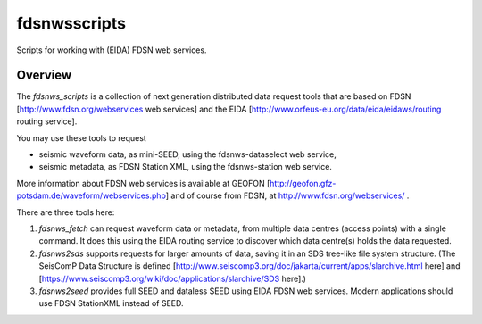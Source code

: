 fdsnwsscripts
=============

.. image:: https://img.shields.io/pypi/v/fdsnwsscripts.svg
   :target: https://img.shields.io/pypi/v/fdsnwsscripts.svg
   
.. image:: https://img.shields.io/pypi/pyversions/fdsnwsscripts.svg
   :target: https://img.shields.io/pypi/pyversions/fdsnwsscripts.svg
   
.. image:: https://img.shields.io/pypi/format/fdsnwsscripts.svg
   :target: https://img.shields.io/pypi/format/fdsnwsscripts.svg
   
.. image:: https://img.shields.io/pypi/status/fdsnwsscripts.svg
   :target: https://img.shields.io/pypi/status/fdsnwsscripts.svg
   
Scripts for working with (EIDA) FDSN web services.

Overview
--------

The `fdsnws_scripts` is a collection of next generation distributed data request tools that are based on FDSN [http://www.fdsn.org/webservices web services] and the EIDA [http://www.orfeus-eu.org/data/eida/eidaws/routing routing service].

You may use these tools to request

* seismic waveform data, as mini-SEED, using the fdsnws-dataselect web service,

* seismic metadata, as FDSN Station XML, using the fdsnws-station web service.

More information about FDSN web services is available at GEOFON [http://geofon.gfz-potsdam.de/waveform/webservices.php] and of course from FDSN, at http://www.fdsn.org/webservices/ .


There are three tools here:

#. `fdsnws_fetch` can request waveform data or metadata, from multiple data centres (access points) with a single command. It does this using the EIDA routing service to discover which data centre(s) holds the data requested.

#. `fdsnws2sds` supports requests for larger amounts of data, saving it in an SDS tree-like file system structure.
   (The SeisComP Data Structure is defined [http://www.seiscomp3.org/doc/jakarta/current/apps/slarchive.html here] and [https://www.seiscomp3.org/wiki/doc/applications/slarchive/SDS here].)

#. `fdsnws2seed` provides full SEED and dataless SEED using EIDA FDSN web services. Modern applications should use FDSN StationXML instead of SEED.


